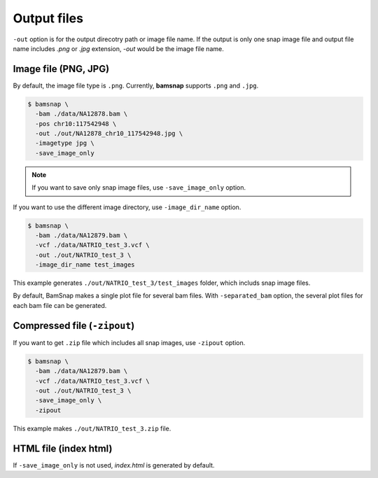 Output files
============

``-out`` option is for the output direcotry path or image file name. If the output is only one snap image file and output file name includes `.png` or `.jpg` extension, `-out` would be the image file name.


Image file (PNG, JPG)
---------------------

By default, the image file type is ``.png``. Currently, **bamsnap** supports ``.png`` and ``.jpg``.

.. code:: console

    $ bamsnap \
      -bam ./data/NA12878.bam \
      -pos chr10:117542948 \
      -out ./out/NA12878_chr10_117542948.jpg \
      -imagetype jpg \
      -save_image_only


.. note::

	If you want to save only snap image files, use ``-save_image_only`` option. 


If you want to use the different image directory, use ``-image_dir_name`` option. 

.. code:: console

    $ bamsnap \
      -bam ./data/NA12879.bam \
      -vcf ./data/NATRIO_test_3.vcf \
      -out ./out/NATRIO_test_3 \
      -image_dir_name test_images

This example generates ``./out/NATRIO_test_3/test_images`` folder, which includs snap image files. 


By default, BamSnap makes a single plot file for several bam files. With ``-separated_bam`` option, the several plot files for each bam file can be generated.


Compressed file (``-zipout``)
-----------------------------

If you want to get ``.zip`` file which includes all snap images, use ``-zipout`` option. 

.. code:: console

    $ bamsnap \
      -bam ./data/NA12879.bam \
      -vcf ./data/NATRIO_test_3.vcf \
      -out ./out/NATRIO_test_3 \
      -save_image_only \
      -zipout

This example makes ``./out/NATRIO_test_3.zip`` file.



HTML file (index html)
----------------------

If ``-save_image_only`` is not used, `index.html` is generated by default.





